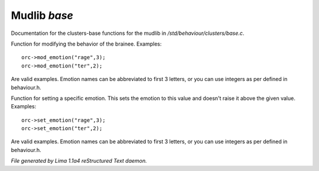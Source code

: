 Mudlib *base*
**************

Documentation for the clusters-base functions for the mudlib in */std/behaviour/clusters/base.c*.

.. c:function:: void mod_emotion(mixed emotion, int mod)

Function for modifying the behavior of the brainee.
Examples::
   orc->mod_emotion("rage",3);
   orc->mod_emotion("ter",2);

Are valid examples. Emotion names can be abbreviated to first 3 letters, or you
can use integers as per defined in behaviour.h.


.. c:function:: void set_emotion(mixed emotion, int value)

Function for setting a specific emotion. This sets the emotion to this value and doesn't raise it above
the given value.
Examples::
   orc->set_emotion("rage",3);
   orc->set_emotion("ter",2);

Are valid examples. Emotion names can be abbreviated to first 3 letters, or you
can use integers as per defined in behaviour.h.



*File generated by Lima 1.1a4 reStructured Text daemon.*
